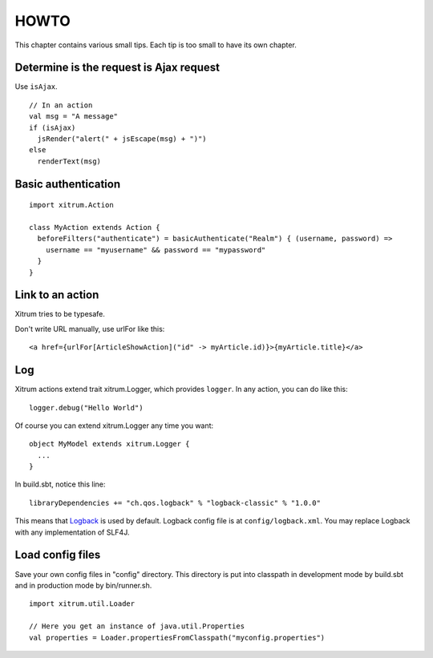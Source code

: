 HOWTO
=====

.. image:: http://www.bdoubliees.com/journalspirou/sfigures6/schtroumpfs/s10.jpg

This chapter contains various small tips. Each tip is too small to have its own
chapter.

Determine is the request is Ajax request
----------------------------------------

Use ``isAjax``.

::

  // In an action
  val msg = "A message"
  if (isAjax)
    jsRender("alert(" + jsEscape(msg) + ")")
  else
    renderText(msg)

Basic authentication
--------------------

::

  import xitrum.Action

  class MyAction extends Action {
    beforeFilters("authenticate") = basicAuthenticate("Realm") { (username, password) =>
      username == "myusername" && password == "mypassword"
    }
  }

Link to an action
-----------------

Xitrum tries to be typesafe.

Don't write URL manually, use urlFor like this:

::

  <a href={urlFor[ArticleShowAction]("id" -> myArticle.id)}>{myArticle.title}</a>

Log
---

Xitrum actions extend trait xitrum.Logger, which provides ``logger``.
In any action, you can do like this:

::

  logger.debug("Hello World")

Of course you can extend xitrum.Logger any time you want:

::

  object MyModel extends xitrum.Logger {
    ...
  }

In build.sbt, notice this line:

::

  libraryDependencies += "ch.qos.logback" % "logback-classic" % "1.0.0"

This means that `Logback <http://logback.qos.ch/>`_ is used by default.
Logback config file is at ``config/logback.xml``.
You may replace Logback with any implementation of SLF4J.

Load config files
-----------------

Save your own config files in "config" directory. This directory is put into
classpath in development mode by build.sbt and in production mode by bin/runner.sh.

::

  import xitrum.util.Loader

  // Here you get an instance of java.util.Properties
  val properties = Loader.propertiesFromClasspath("myconfig.properties")
